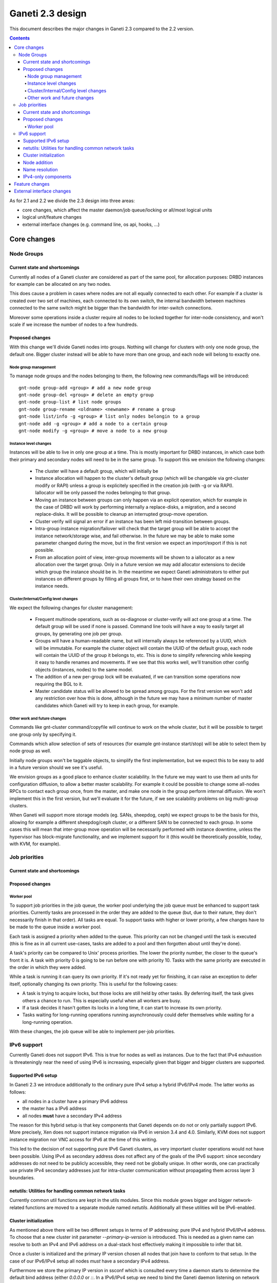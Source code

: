 =================
Ganeti 2.3 design
=================

This document describes the major changes in Ganeti 2.3 compared to
the 2.2 version.

.. contents:: :depth: 4

As for 2.1 and 2.2 we divide the 2.3 design into three areas:

- core changes, which affect the master daemon/job queue/locking or
  all/most logical units
- logical unit/feature changes
- external interface changes (e.g. command line, os api, hooks, ...)

Core changes
============

Node Groups
-----------

Current state and shortcomings
~~~~~~~~~~~~~~~~~~~~~~~~~~~~~~

Currently all nodes of a Ganeti cluster are considered as part of the
same pool, for allocation purposes: DRBD instances for example can be
allocated on any two nodes.

This does cause a problem in cases where nodes are not all equally
connected to each other. For example if a cluster is created over two
set of machines, each connected to its own switch, the internal bandwidth
between machines connected to the same switch might be bigger than the
bandwidth for inter-switch connections.

Moreover some operations inside a cluster require all nodes to be locked
together for inter-node consistency, and won't scale if we increase the
number of nodes to a few hundreds.

Proposed changes
~~~~~~~~~~~~~~~~

With this change we'll divide Ganeti nodes into groups. Nothing will
change for clusters with only one node group, the default one. Bigger
cluster instead will be able to have more than one group, and each node
will belong to exactly one.

Node group management
+++++++++++++++++++++

To manage node groups and the nodes belonging to them, the following new
commands/flags will be introduced::

  gnt-node group-add <group> # add a new node group
  gnt-node group-del <group> # delete an empty group
  gnt-node group-list # list node groups
  gnt-node group-rename <oldname> <newname> # rename a group
  gnt-node list/info -g <group> # list only nodes belongin to a group
  gnt-node add -g <group> # add a node to a certain group
  gnt-node modify -g <group> # move a node to a new group

Instance level changes
++++++++++++++++++++++

Instances will be able to live in only one group at a time. This is
mostly important for DRBD instances, in which case both their primary
and secondary nodes will need to be in the same group. To support this
we envision the following changes:

  - The cluster will have a default group, which will initially be
  - Instance allocation will happen to the cluster's default group
    (which will be changable via gnt-cluster modify or RAPI) unless a
    group is explicitely specified in the creation job (with -g or via
    RAPI). Iallocator will be only passed the nodes belonging to that
    group.
  - Moving an instance between groups can only happen via an explicit
    operation, which for example in the case of DRBD will work by
    performing internally a replace-disks, a migration, and a second
    replace-disks. It will be possible to cleanup an interrupted
    group-move operation.
  - Cluster verify will signal an error if an instance has been left
    mid-transition between groups.
  - Intra-group instance migration/failover will check that the target
    group will be able to accept the instance network/storage wise, and
    fail otherwise. In the future we may be able to make some parameter
    changed during the move, but in the first version we expect an
    import/export if this is not possible.
  - From an allocation point of view, inter-group movements will be
    shown to a iallocator as a new allocation over the target group.
    Only in a future version we may add allocator extensions to decide
    which group the instance should be in. In the meantime we expect
    Ganeti administrators to either put instances on different groups by
    filling all groups first, or to have their own strategy based on the
    instance needs.

Cluster/Internal/Config level changes
+++++++++++++++++++++++++++++++++++++

We expect the following changes for cluster management:

  - Frequent multinode operations, such as os-diagnose or cluster-verify
    will act one group at a time. The default group will be used if none
    is passed. Command line tools will have a way to easily target all
    groups, by generating one job per group.
  - Groups will have a human-readable name, but will internally always
    be referenced by a UUID, which will be immutable. For example the
    cluster object will contain the UUID of the default group, each node
    will contain the UUID of the group it belongs to, etc. This is done
    to simplify referencing while keeping it easy to handle renames and
    movements. If we see that this works well, we'll transition other
    config objects (instances, nodes) to the same model.
  - The addition of a new per-group lock will be evaluated, if we can
    transition some operations now requiring the BGL to it.
  - Master candidate status will be allowed to be spread among groups.
    For the first version we won't add any restriction over how this is
    done, although in the future we may have a minimum number of master
    candidates which Ganeti will try to keep in each group, for example.

Other work and future changes
+++++++++++++++++++++++++++++

Commands like gnt-cluster command/copyfile will continue to work on the
whole cluster, but it will be possible to target one group only by
specifying it.

Commands which allow selection of sets of resources (for example
gnt-instance start/stop) will be able to select them by node group as
well.

Initially node groups won't be taggable objects, to simplify the first
implementation, but we expect this to be easy to add in a future version
should we see it's useful.

We envision groups as a good place to enhance cluster scalability. In
the future we may want to use them ad units for configuration diffusion,
to allow a better master scalability. For example it could be possible
to change some all-nodes RPCs to contact each group once, from the
master, and make one node in the group perform internal diffusion. We
won't implement this in the first version, but we'll evaluate it for the
future, if we see scalability problems on big multi-group clusters.

When Ganeti will support more storage models (eg. SANs, sheepdog, ceph)
we expect groups to be the basis for this, allowing for example a
different sheepdog/ceph cluster, or a different SAN to be connected to
each group. In some cases this will mean that inter-group move operation
will be necessarily performed with instance downtime, unless the
hypervisor has block-migrate functionality, and we implement support for
it (this would be theoretically possible, today, with KVM, for example).


Job priorities
--------------

Current state and shortcomings
~~~~~~~~~~~~~~~~~~~~~~~~~~~~~~

.. TODO: Describe current situation

Proposed changes
~~~~~~~~~~~~~~~~

.. TODO: Describe changes to job queue and potentially client programs

Worker pool
+++++++++++

To support job priorities in the job queue, the worker pool underlying
the job queue must be enhanced to support task priorities. Currently
tasks are processed in the order they are added to the queue (but, due
to their nature, they don't necessarily finish in that order). All tasks
are equal. To support tasks with higher or lower priority, a few changes
have to be made to the queue inside a worker pool.

Each task is assigned a priority when added to the queue. This priority
can not be changed until the task is executed (this is fine as in all
current use-cases, tasks are added to a pool and then forgotten about
until they're done).

A task's priority can be compared to Unix' process priorities. The lower
the priority number, the closer to the queue's front it is. A task with
priority 0 is going to be run before one with priority 10. Tasks with
the same priority are executed in the order in which they were added.

While a task is running it can query its own priority. If it's not ready
yet for finishing, it can raise an exception to defer itself, optionally
changing its own priority. This is useful for the following cases:

- A task is trying to acquire locks, but those locks are still held by
  other tasks. By deferring itself, the task gives others a chance to
  run. This is especially useful when all workers are busy.
- If a task decides it hasn't gotten its locks in a long time, it can
  start to increase its own priority.
- Tasks waiting for long-running operations running asynchronously could
  defer themselves while waiting for a long-running operation.

With these changes, the job queue will be able to implement per-job
priorities.

IPv6 support
------------

Currently Ganeti does not support IPv6. This is true for nodes as well
as instances. Due to the fact that IPv4 exhaustion is threateningly near
the need of using IPv6 is increasing, especially given that bigger and
bigger clusters are supported.

Supported IPv6 setup
~~~~~~~~~~~~~~~~~~~~

In Ganeti 2.3 we introduce additionally to the ordinary pure IPv4
setup a hybrid IPv6/IPv4 mode. The latter works as follows:

- all nodes in a cluster have a primary IPv6 address
- the master has a IPv6 address
- all nodes **must** have a secondary IPv4 address

The reason for this hybrid setup is that key components that Ganeti
depends on do not or only partially support IPv6. More precisely, Xen
does not support instance migration via IPv6 in version 3.4 and 4.0.
Similarly, KVM does not support instance migration nor VNC access for
IPv6 at the time of this writing.

This led to the decision of not supporting pure IPv6 Ganeti clusters, as
very important cluster operations would not have been possible. Using
IPv4 as secondary address does not affect any of the goals
of the IPv6 support: since secondary addresses do not need to be
publicly accessible, they need not be globally unique. In other words,
one can practically use private IPv4 secondary addresses just for
intra-cluster communication without propagating them across layer 3
boundaries.

netutils: Utilities for handling common network tasks
~~~~~~~~~~~~~~~~~~~~~~~~~~~~~~~~~~~~~~~~~~~~~~~~~~~~~

Currently common util functions are kept in the utils modules. Since
this module grows bigger and bigger network-related functions are moved
to a separate module named *netutils*. Additionally all these utilities
will be IPv6-enabled.

Cluster initialization
~~~~~~~~~~~~~~~~~~~~~~

As mentioned above there will be two different setups in terms of IP
addressing: pure IPv4 and hybrid IPv6/IPv4 address. To choose that a
new cluster init parameter *--primary-ip-version* is introduced. This is
needed as a given name can resolve to both an IPv4 and IPv6 address on a
dual-stack host effectively making it impossible to infer that bit.

Once a cluster is initialized and the primary IP version chosen all
nodes that join have to conform to that setup. In the case of our
IPv6/IPv4 setup all nodes *must* have a secondary IPv4 address.

Furthermore we store the primary IP version in ssconf which is consulted
every time a daemon starts to determine the default bind address (either
*0.0.0.0* or *::*. In a IPv6/IPv4 setup we need to bind the Ganeti
daemon listening on network sockets to the IPv6 address.

Node addition
~~~~~~~~~~~~~

When adding a new node to a IPv6/IPv4 cluster it must have a IPv6
address to be used as primary and a IPv4 address used as secondary. As
explained above, every time a daemon is started we use the cluster
primary IP version to determine to which any address to bind to. The
only exception to this is when a node is added to the cluster. In this
case there is no ssconf available when noded is started and therefore
the correct address needs to be passed to it.

Name resolution
~~~~~~~~~~~~~~~

Since the gethostbyname*() functions do not support IPv6 name resolution
will be done by using the recommended getaddrinfo().

IPv4-only components
~~~~~~~~~~~~~~~~~~~~

============================  ===================  ====================
Component                     IPv6 Status          Planned Version
============================  ===================  ====================
Xen instance migration        Not supported        Xen 4.1: libxenlight
KVM instance migration        Not supported        Unknown
KVM VNC access                Not supported        Unknown
============================  ===================  ====================


Feature changes
===============


External interface changes
==========================


.. vim: set textwidth=72 :
.. Local Variables:
.. mode: rst
.. fill-column: 72
.. End:
